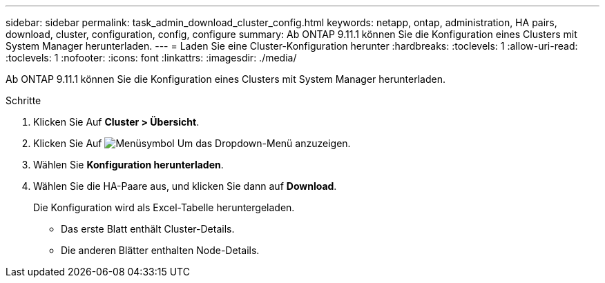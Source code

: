 ---
sidebar: sidebar 
permalink: task_admin_download_cluster_config.html 
keywords: netapp, ontap, administration, HA pairs, download, cluster, configuration, config, configure 
summary: Ab ONTAP 9.11.1 können Sie die Konfiguration eines Clusters mit System Manager herunterladen. 
---
= Laden Sie eine Cluster-Konfiguration herunter
:hardbreaks:
:toclevels: 1
:allow-uri-read: 
:toclevels: 1
:nofooter: 
:icons: font
:linkattrs: 
:imagesdir: ./media/


[role="lead"]
Ab ONTAP 9.11.1 können Sie die Konfiguration eines Clusters mit System Manager herunterladen.

.Schritte
. Klicken Sie Auf *Cluster > Übersicht*.
. Klicken Sie Auf image:icon-more-kebab-blue-bg.gif["Menüsymbol"] Um das Dropdown-Menü anzuzeigen.
. Wählen Sie *Konfiguration herunterladen*.
. Wählen Sie die HA-Paare aus, und klicken Sie dann auf *Download*.
+
Die Konfiguration wird als Excel-Tabelle heruntergeladen.

+
** Das erste Blatt enthält Cluster-Details.
** Die anderen Blätter enthalten Node-Details.



